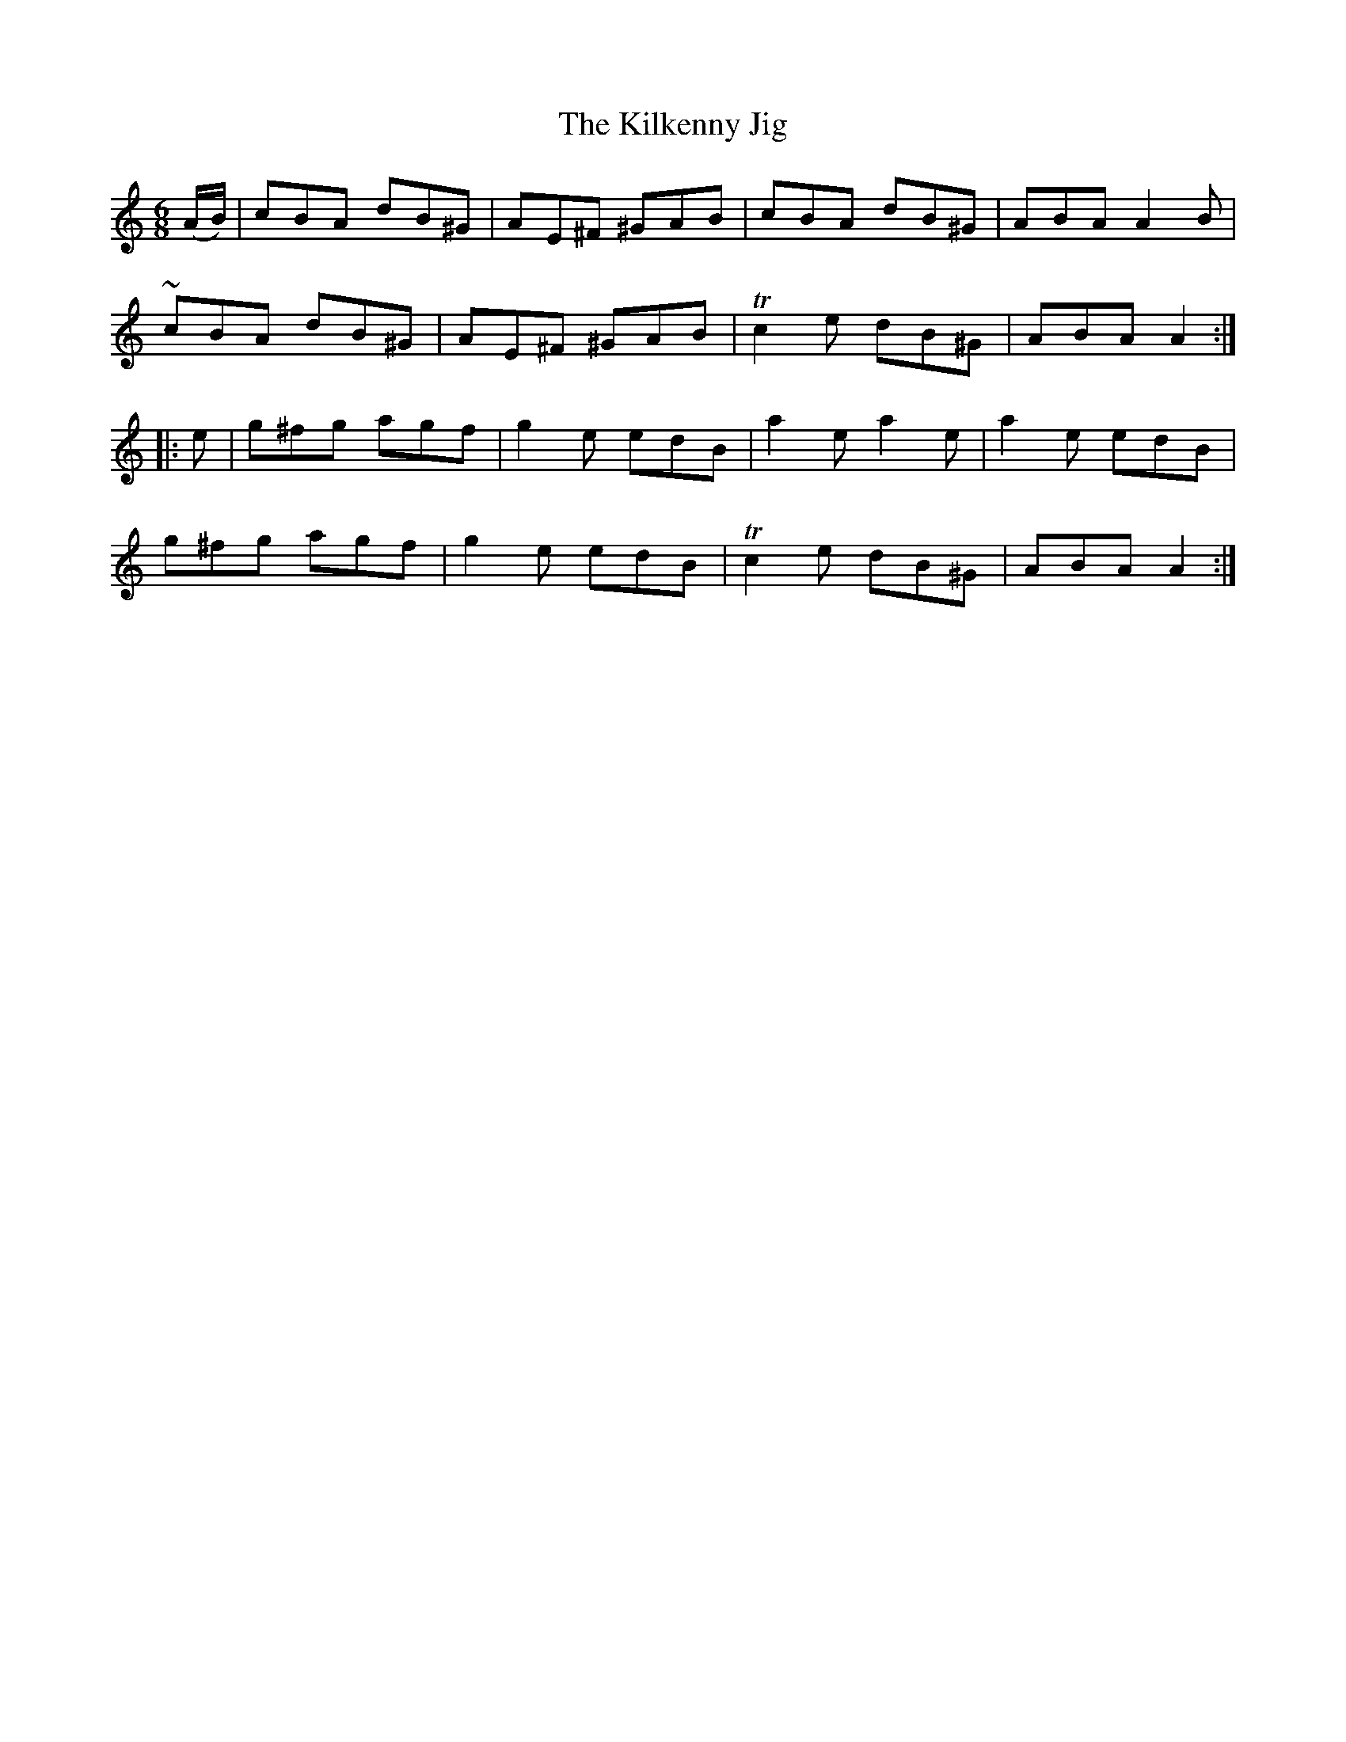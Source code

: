 X:740
T:The Kilkenny Jig
M:6/8
L:1/8
B:O'Neill's 740
R:Jig
N:"Collected by Fielding"
K:Am
   (A/B/) |  cBA dB^G | AE^F ^GAB |     cBA  dB^G | ABA A2 B |
            ~cBA dB^G | AE^F ^GAB | Tc2 e dB^G | ABA A2  :|
|:   e    | g^fg agf  | g2 e edB  |     a2 e a2 e | a2 e edB |
            g^fg agf  | g2 e edB  | Tc2 e dB^G | ABA A2  :|
